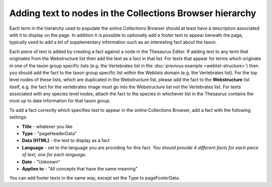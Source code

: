 Adding text to nodes in the Collections Browser hierarchy
---------------------------------------------------------

Each term in the hierarchy used to populate the online Collections Browser should at least
have a description associated with it to display on the page. In addition it is possible
to optionally add a footer text to appear beneath the page, typically used to add a bit 
of supplementary information such as an interesting fact about the taxon.

.. todo::

  Add image
  
Each piece of text is added by creating a fact against a node in the Thesaurus Editor.
If adding text to any term that originates from the Webstructure list then add the text
as a fact in that list. For texts that appear for terms which originate in one of the
taxon group specific lists (e.g. the Vertebrates list in the :doc:`previous example
<weblist-structure>`) then you should add the fact to the taxon group specific list
within the Weblists domain (e.g. the Vertebrates list). For the top level nodes of these
lists, which are duplicated in the Webstructure list, please add the fact to the
**Webstructure** list itself, e.g. the fact for the vertebrates image must go into the
Webstructure list not the Vertebrates list. For texts associated with any species level
nodes, attach the fact to the species in whichever list in the Thesaurus contains the
most up to date information for that taxon group. 

To add a fact correctly which specifies text to appear in the online Collections Browser,
add a fact with the following settings:

* **Title** - whatever you like
* **Type** - "pageHeaderData"
* **Data (HTML)** - the text to display as a fact
* **Language** - set to the language you are providing for this fact. *You should provide 4
  different facts for each piece of text, one for each language.*
* **Date** - "Unknown"
* **Applies to** - "All concepts that have the same meaning"

You can add footer texts in the same way, except set the Type to pageFooterData.